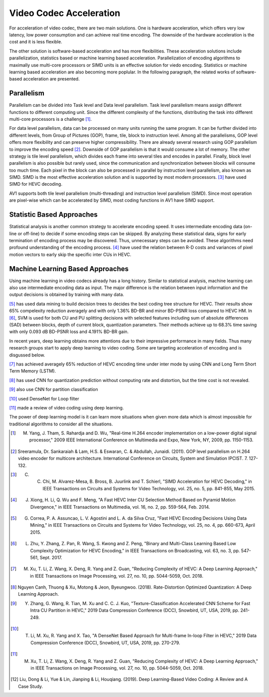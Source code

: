 Video Codec Acceleration
======================================
For acceleration of video codec, there are two main solutions. One is hardware acceleration, which offers very low latency, low power consumption and can achieve real time encoding. The downside of the hardware acceleration is the cost and it is less flexible. 

The other solution is software-based acceleration and has more flexibilities. These acceleration solutions include parallelization, statistics based or machine learning based acceleration. Parallelization of encoding algorithms to maximally use multi-core processors or SIMD units is an effective solution for viedo encoding. Statistics or machine learning based acceleration are also becoming more poplular. In the following paragraph, the related works of software-based acceleration are presented.


=======================================
Parallelism
=======================================

Parallelism can be divided into Task level and Data level parallelism. Task level parallelism means assign different functions to different computing unit. Since the different complexity of the functions, distributing the task into different multi-core processors is a challenge [#]_.

For data level parallelism, data can be processed on many units running the same program. It can be further divided into different levels, from Group of Pictures (GOP), frame, tile, block to instruction level. Among all the parallelisms, GOP level offers more flexibility and can preserve higher compressibility. There are already several research using GOP parallelism to improve the encoding speed [#]_. Downside of GOP parallelism is that it would consume a lot of memory. The other strategy is tile level parallelism, which divides each frame into several tiles and encodes in parallel. Finally, block level parallelism is also possible but rarely used, since the communication and synchronization between blocks will consume too much time. Each pixel in the block can also be processed in parallel by instruction level parallelism, also known as SIMD. SIMD is the most effective acceleration solution and is supported by most modern processors. [#]_ have used SIMD for HEVC decoding. 

AV1 supports both tile level parallelism (multi-threading) and instruction level parallelism (SIMD). Since most operation are pixel-wise which can be accelerated by SIMD, most coding functions in AV1 have SIMD support. 

===============================
Statistic Based Approaches
===============================
  
Statistical analysis is another common strategy to accelerate encoding speed. It uses intermediate encoding data (on-line or off-line) to decide if some encoding steps can be skipped. By analyzing these statistical data, signs for early termination of encoding process may be discovered. Thus, unnecessary steps can be avoided. These algorithms need profound understanding of the encoding process. [#]_ have used the relation between R-D costs and variances of pixel motion vectors to early skip the specific inter CUs in HEVC. 


===================================
Machine Learning Based Approaches
===================================

Using machine learning in video codecs already has a long history. Similar to statistical analysis, machine learning can also use intermediate encoding data as input. The major difference is the relation between input information and the output decisions is obtained by training with many data. 

[#]_ has used data mining to build decision trees to decides the best coding tree structure for HEVC. Their results show 65% compelexity reduction averagely and with only 1.36% BD-BR and minor BD-PSNR loss compared to HEVC HM. In [#]_, SVM is used for both CU and PU splitting decisions with selected features including sum of absolute differences (SAD) between blocks, depth of current block, quantization parameters. Their methods achieve up to 68.3% time saving with only 0.093 dB BD-PSNR loss and 4.191% BD-BR gain.  

In recent years, deep learning obtains more attentions due to their impressive performance in many fields. Thus many research groups start to apply deep learning to video coding. Some are targeting acceleration of encoding and is disgussed below.

[#]_ has achieved averagely 65\% reduction of HEVC encoding time under inter mode by using CNN and Long Term Short Term Memory (LSTM). 

[#]_ has used CNN for quantization prediction without computing rate and distortion, but the time cost is not revealed.

[#]_ also use CNN for partition classification

[#]_ used DenseNet for Loop filter 

[#]_ made a review of video coding using deep learning.

The power of deep learning model is it can learn more situations when given more data which is almost impossible for traditional algorithms to consider all the situations. 


.. [#] M. Yang, J. Tham, S. Rahardja and D. Wu, "Real-time H.264 encoder implementation on a low-power digital signal processor," 2009 IEEE International Conference on Multimedia and Expo, New York, NY, 2009, pp. 1150-1153.

.. [#] Sreeramula, Dr. Sankaraiah & Lam, H.S. & Eswaran, C. & Abdullah, Junaidi. (2011). GOP level parallelism on H.264 video encoder for multicore architecture. International Conference on Circuits, System and Simulation IPCIST. 7. 127-132. 

.. [#] C. C. Chi, M. Alvarez-Mesa, B. Bross, B. Juurlink and T. Schierl, "SIMD Acceleration for HEVC Decoding," in IEEE Transactions on Circuits and Systems for Video Technology, vol. 25, no. 5, pp. 841-855, May 2015.

.. [#] J. Xiong, H. Li, Q. Wu and F. Meng, "A Fast HEVC Inter CU Selection Method Based on Pyramid Motion Divergence," in IEEE Transactions on Multimedia, vol. 16, no. 2, pp. 559-564, Feb. 2014.

.. [#] G. Correa, P. A. Assuncao, L. V. Agostini and L. A. da Silva Cruz, "Fast HEVC Encoding Decisions Using Data Mining," in IEEE Transactions on Circuits and Systems for Video Technology, vol. 25, no. 4, pp. 660-673, April 2015.

.. [#] L. Zhu, Y. Zhang, Z. Pan, R. Wang, S. Kwong and Z. Peng, "Binary and Multi-Class Learning Based Low Complexity Optimization for HEVC Encoding," in IEEE Transactions on Broadcasting, vol. 63, no. 3, pp. 547-561, Sept. 2017.

.. [#] M. Xu, T. Li, Z. Wang, X. Deng, R. Yang and Z. Guan, "Reducing Complexity of HEVC: A Deep Learning Approach," in IEEE Transactions on Image Processing, vol. 27, no. 10, pp. 5044-5059, Oct. 2018.

.. [#] Nguyen Canh, Thuong & Xu, Motong & Jeon, Byeungwoo. (2018). Rate-Distortion Optimized Quantization: A Deep Learning Approach. 

.. [#] Y. Zhang, G. Wang, R. Tian, M. Xu and C. C. J. Kuo, "Texture-Classification Accelerated CNN Scheme for Fast Intra CU Partition in HEVC," 2019 Data Compression Conference (DCC), Snowbird, UT, USA, 2019, pp. 241-249.

.. [#] T. Li, M. Xu, R. Yang and X. Tao, "A DenseNet Based Approach for Multi-frame In-loop Filter in HEVC," 2019 Data Compression Conference (DCC), Snowbird, UT, USA, 2019, pp. 270-279.


.. [#] M. Xu, T. Li, Z. Wang, X. Deng, R. Yang and Z. Guan, "Reducing Complexity of HEVC: A Deep Learning Approach," in IEEE Transactions on Image Processing, vol. 27, no. 10, pp. 5044-5059, Oct. 2018.

.. [#] Liu, Dong & Li, Yue & Lin, Jianping & Li, Houqiang. (2019). Deep Learning-Based Video Coding: A Review and A Case Study.




